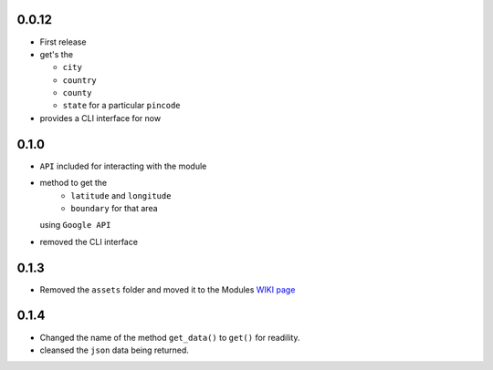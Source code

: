 0.0.12
======

-  First release
-  get's the

   -  ``city``
   -  ``country``
   -  ``county``
   -  ``state`` for a particular ``pincode``

-  provides a CLI interface for now

0.1.0
=====

-  ``API`` included for interacting with the module
-  method to get the 
    - ``latitude`` and ``longitude`` 
    - ``boundary`` for that area
   using ``Google API``
-  removed the CLI interface

0.1.3
=====

-  Removed the ``assets`` folder and moved it to the Modules `WIKI page <https://github.com/prodicus/pyzipcode-cli/wiki/Countries-ISO-Codes>`__

0.1.4
=====

- Changed the name of the method ``get_data()`` to ``get()`` for readility.
- cleansed the ``json`` data being returned.